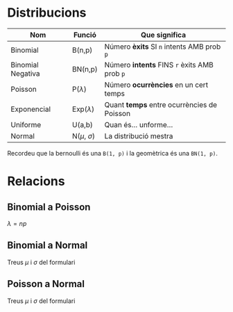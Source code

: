 * Distribucions

| Nom               | Funció             | Que significa                                |
|-------------------+--------------------+----------------------------------------------|
| Binomial          | B(n,p)             | Número *èxits* SI =n= intents AMB prob =p=   |
| Binomial Negativa | BN(n,p)            | Número *intents* FINS =r= èxits AMB prob =p= |
| Poisson           | P($\lambda$)       | Número *ocurrències* en un cert temps        |
| Exponencial       | Exp($\lambda$)     | Quant *temps* entre ocurrències de Poisson   |
| Uniforme          | U(a,b)             | Quan és... unforme...                        |
| Normal            | N($\mu$, $\sigma$) | La distribució mestra                        |

Recordeu que la bernoulli és una =B(1, p)= i la geomètrica és una =BN(1, p)=.

* Relacions

** Binomial a Poisson
$\lambda = np$ 
** Binomial a Normal
Treus $\mu$ i $\sigma$ del formulari
** Poisson a Normal
Treus $\mu$ i $\sigma$ del formulari

